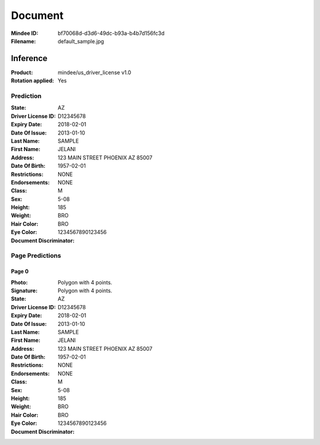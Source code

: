########
Document
########
:Mindee ID: bf70068d-d3d6-49dc-b93a-b4b7d156fc3d
:Filename: default_sample.jpg

Inference
#########
:Product: mindee/us_driver_license v1.0
:Rotation applied: Yes

Prediction
==========
:State: AZ
:Driver License ID: D12345678
:Expiry Date: 2018-02-01
:Date Of Issue: 2013-01-10
:Last Name: SAMPLE
:First Name: JELANI
:Address: 123 MAIN STREET PHOENIX AZ 85007
:Date Of Birth: 1957-02-01
:Restrictions: NONE
:Endorsements: NONE
:Class:
:Sex: M
:Height: 5-08
:Weight: 185
:Hair Color: BRO
:Eye Color: BRO
:Document Discriminator: 1234567890123456

Page Predictions
================

Page 0
------
:Photo: Polygon with 4 points.
:Signature: Polygon with 4 points.
:State: AZ
:Driver License ID: D12345678
:Expiry Date: 2018-02-01
:Date Of Issue: 2013-01-10
:Last Name: SAMPLE
:First Name: JELANI
:Address: 123 MAIN STREET PHOENIX AZ 85007
:Date Of Birth: 1957-02-01
:Restrictions: NONE
:Endorsements: NONE
:Class:
:Sex: M
:Height: 5-08
:Weight: 185
:Hair Color: BRO
:Eye Color: BRO
:Document Discriminator: 1234567890123456
